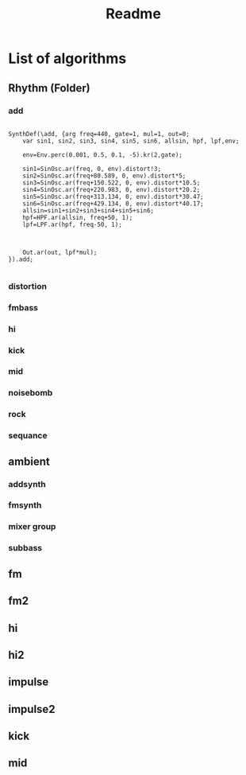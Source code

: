 #+title: Readme

* List of algorithms
** Rhythm (Folder)
*** add

#+begin_src sclang

SynthDef(\add, {arg freq=440, gate=1, mul=1, out=0;
	var sin1, sin2, sin3, sin4, sin5, sin6, allsin, hpf, lpf,env;

	env=Env.perc(0.001, 0.5, 0.1, -5).kr(2,gate);

	sin1=SinOsc.ar(freq, 0, env).distort!3;
	sin2=SinOsc.ar(freq+80.589, 0, env).distort*5;
	sin3=SinOsc.ar(freq+150.522, 0, env).distort*10.5;
	sin4=SinOsc.ar(freq+220.983, 0, env).distort*20.2;
	sin5=SinOsc.ar(freq+313.134, 0, env).distort*30.47;
	sin6=SinOsc.ar(freq+429.134, 0, env).distort*40.17;
	allsin=sin1+sin2+sin3+sin4+sin5+sin6;
	hpf=HPF.ar(allsin, freq+50, 1);
	lpf=LPF.ar(hpf, freq-50, 1);



	Out.ar(out, lpf*mul);
}).add;

#+end_src

*** distortion
*** fmbass
*** hi
*** kick
*** mid
*** noisebomb
*** rock
*** sequance
** ambient
*** addsynth
*** fmsynth
*** mixer group
*** subbass
** fm
** fm2
** hi
** hi2
** impulse
** impulse2
** kick
** mid

